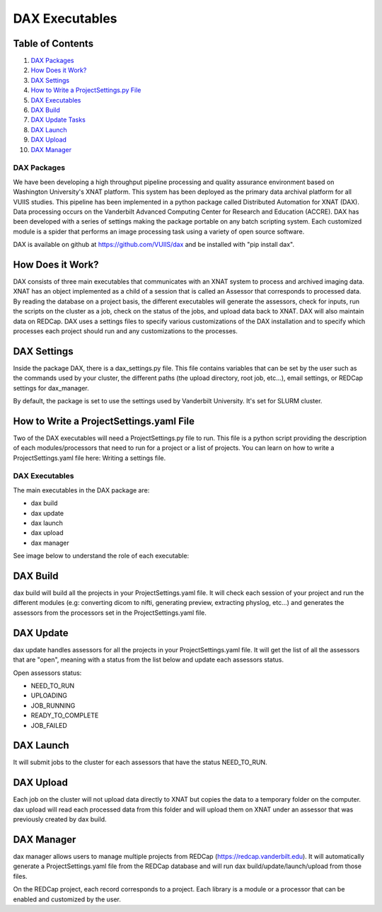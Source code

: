 DAX Executables
===============

Table of Contents
~~~~~~~~~~~~~~~~~

1.  `DAX Packages <#dax-packages>`__
2.  `How Does it Work? <#how-does-it-work>`__
3.  `DAX Settings <#dax-settings>`__
4.  `How to Write a ProjectSettings.py File <#how-to-write-projectsettings-file>`__
5.  `DAX Executables <#dax-executables>`__
6.  `DAX Build <#dax-build>`__
7.  `DAX Update Tasks <#dax-update-tasks>`__
8.  `DAX Launch <#dax-launch>`__
9.  `DAX Upload <#dax-upload>`__
10. `DAX Manager <#dax-manager>`__

------------
DAX Packages
------------

We have been developing a high throughput pipeline processing and quality assurance environment based on Washington University's XNAT platform. This system has been deployed as the primary data archival platform for all VUIIS studies. This pipeline has been implemented in a python package called Distributed Automation for XNAT (DAX). Data processing occurs on the Vanderbilt Advanced Computing Center for Research and Education (ACCRE). DAX has been developed with a series of settings making the package portable on any batch scripting system. Each customized module is a spider that performs an image processing task using a variety of open source software.

DAX is available on github at https://github.com/VUIIS/dax and be installed with "pip install dax".

How Does it Work?
~~~~~~~~~~~~~~~~~

DAX consists of three main executables that communicates with an XNAT system to process and archived imaging data. XNAT has an object implemented as a child of a session that is called an Assessor that corresponds to processed data. By reading the database on a project basis, the different executables will generate the assessors, check for inputs, run the scripts on the cluster as a job, check on the status of the jobs, and upload data back to XNAT. DAX will also maintain data on REDCap. DAX uses a settings files to specify various customizations of the DAX installation and to specify which processes each project should run and any customizations to the processes.

DAX Settings
~~~~~~~~~~~~

Inside the package DAX, there is a dax_settings.py file. This file contains variables that can be set by the user such as the commands used by your cluster, the different paths (the upload directory, root job, etc...), email settings, or REDCap settings for dax_manager.

By default, the package is set to use the settings used by Vanderbilt University. It's set for SLURM cluster.

How to Write a ProjectSettings.yaml File
~~~~~~~~~~~~~~~~~~~~~~~~~~~~~~~~~~~~~~

Two of the DAX executables will need a ProjectSettings.py file to run. This file is a python script providing the description of each modules/processors that need to run for a project or a list of projects. You can learn on how to write a ProjectSettings.yaml file here: Writing a settings file.

---------------
DAX Executables
---------------

The main executables in the DAX package are:

- dax build
- dax update
- dax launch
- dax upload
- dax manager

See image below to understand the role of each executable:

	.. image:: images/dax_executables/life_cycle_of_dax_task.png

DAX Build
~~~~~~~~~

dax build will build all the projects in your ProjectSettings.yaml file. It will check each session of your project and run the different modules (e.g: converting dicom to nifti, generating preview, extracting physlog, etc...) and generates the assessors from the processors set in the ProjectSettings.yaml file.

DAX Update
~~~~~~~~~~~~~~~~

dax update handles assessors for all the projects in your ProjectSettings.yaml file. It will get the list of all the assessors that are "open", meaning with a status from the list below and update each assessors status.

Open assessors status:

- NEED_TO_RUN
- UPLOADING
- JOB_RUNNING
- READY_TO_COMPLETE
- JOB_FAILED

DAX Launch
~~~~~~~~~~

It will submit jobs to the cluster for each assessors that have the status NEED_TO_RUN.

DAX Upload
~~~~~~~~~~

Each job on the cluster will not upload data directly to XNAT but copies the data to a temporary folder on the computer. dax upload will read each processed data from this folder and will upload them on XNAT under an assessor that was previously created by dax build.

DAX Manager
~~~~~~~~~~~

dax manager allows users to manage multiple projects from REDCap (https://redcap.vanderbilt.edu). It will automatically generate a ProjectSettings.yaml file from the REDCap database and will run dax build/update/launch/upload from those files.

On the REDCap project, each record corresponds to a project. Each library is a module or a processor that can be enabled and customized by the user.
